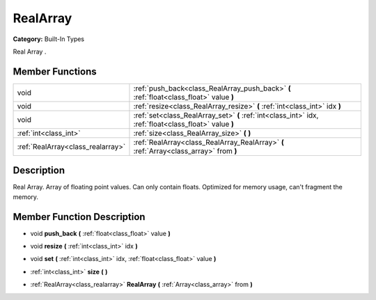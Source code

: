 .. _class_RealArray:

RealArray
=========

**Category:** Built-In Types

Real Array .

Member Functions
----------------

+------------------------------------+----------------------------------------------------------------------------------------------------------+
| void                               | :ref:`push_back<class_RealArray_push_back>`  **(** :ref:`float<class_float>` value  **)**                |
+------------------------------------+----------------------------------------------------------------------------------------------------------+
| void                               | :ref:`resize<class_RealArray_resize>`  **(** :ref:`int<class_int>` idx  **)**                            |
+------------------------------------+----------------------------------------------------------------------------------------------------------+
| void                               | :ref:`set<class_RealArray_set>`  **(** :ref:`int<class_int>` idx, :ref:`float<class_float>` value  **)** |
+------------------------------------+----------------------------------------------------------------------------------------------------------+
| :ref:`int<class_int>`              | :ref:`size<class_RealArray_size>`  **(** **)**                                                           |
+------------------------------------+----------------------------------------------------------------------------------------------------------+
| :ref:`RealArray<class_realarray>`  | :ref:`RealArray<class_RealArray_RealArray>`  **(** :ref:`Array<class_array>` from  **)**                 |
+------------------------------------+----------------------------------------------------------------------------------------------------------+

Description
-----------

Real Array. Array of floating point values. Can only contain floats. Optimized for memory usage, can't fragment the memory.

Member Function Description
---------------------------

.. _class_RealArray_push_back:

- void  **push_back**  **(** :ref:`float<class_float>` value  **)**

.. _class_RealArray_resize:

- void  **resize**  **(** :ref:`int<class_int>` idx  **)**

.. _class_RealArray_set:

- void  **set**  **(** :ref:`int<class_int>` idx, :ref:`float<class_float>` value  **)**

.. _class_RealArray_size:

- :ref:`int<class_int>`  **size**  **(** **)**

.. _class_RealArray_RealArray:

- :ref:`RealArray<class_realarray>`  **RealArray**  **(** :ref:`Array<class_array>` from  **)**


